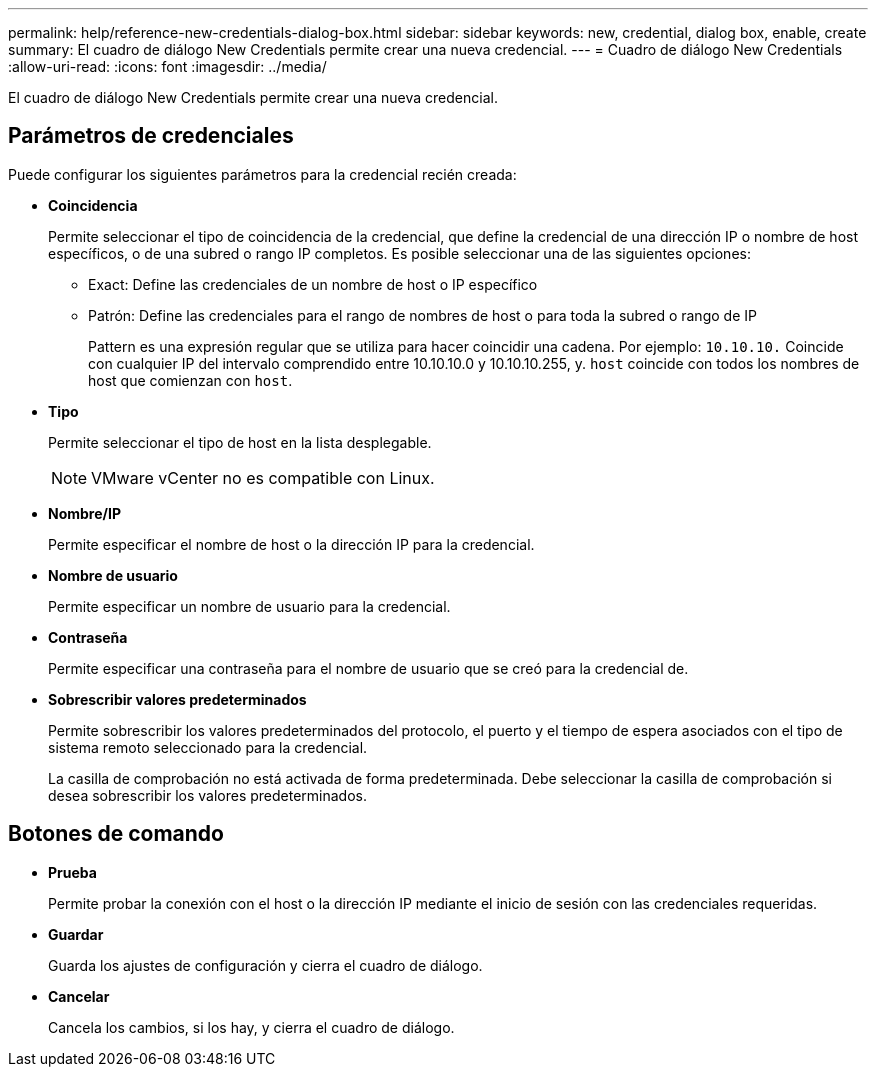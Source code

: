 ---
permalink: help/reference-new-credentials-dialog-box.html 
sidebar: sidebar 
keywords: new, credential, dialog box, enable, create 
summary: El cuadro de diálogo New Credentials permite crear una nueva credencial. 
---
= Cuadro de diálogo New Credentials
:allow-uri-read: 
:icons: font
:imagesdir: ../media/


[role="lead"]
El cuadro de diálogo New Credentials permite crear una nueva credencial.



== Parámetros de credenciales

Puede configurar los siguientes parámetros para la credencial recién creada:

* *Coincidencia*
+
Permite seleccionar el tipo de coincidencia de la credencial, que define la credencial de una dirección IP o nombre de host específicos, o de una subred o rango IP completos. Es posible seleccionar una de las siguientes opciones:

+
** Exact: Define las credenciales de un nombre de host o IP específico
** Patrón: Define las credenciales para el rango de nombres de host o para toda la subred o rango de IP
+
Pattern es una expresión regular que se utiliza para hacer coincidir una cadena. Por ejemplo: `10.10.10.` Coincide con cualquier IP del intervalo comprendido entre 10.10.10.0 y 10.10.10.255, y. `host` coincide con todos los nombres de host que comienzan con `host`.



* *Tipo*
+
Permite seleccionar el tipo de host en la lista desplegable.

+

NOTE: VMware vCenter no es compatible con Linux.

* *Nombre/IP*
+
Permite especificar el nombre de host o la dirección IP para la credencial.

* *Nombre de usuario*
+
Permite especificar un nombre de usuario para la credencial.

* *Contraseña*
+
Permite especificar una contraseña para el nombre de usuario que se creó para la credencial de.

* *Sobrescribir valores predeterminados*
+
Permite sobrescribir los valores predeterminados del protocolo, el puerto y el tiempo de espera asociados con el tipo de sistema remoto seleccionado para la credencial.

+
La casilla de comprobación no está activada de forma predeterminada. Debe seleccionar la casilla de comprobación si desea sobrescribir los valores predeterminados.





== Botones de comando

* *Prueba*
+
Permite probar la conexión con el host o la dirección IP mediante el inicio de sesión con las credenciales requeridas.

* *Guardar*
+
Guarda los ajustes de configuración y cierra el cuadro de diálogo.

* *Cancelar*
+
Cancela los cambios, si los hay, y cierra el cuadro de diálogo.


